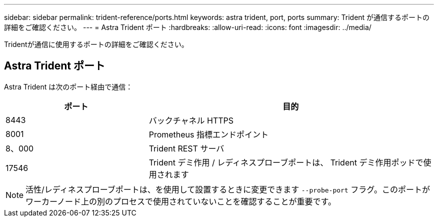 ---
sidebar: sidebar 
permalink: trident-reference/ports.html 
keywords: astra trident, port, ports 
summary: Trident が通信するポートの詳細をご確認ください。 
---
= Astra Trident ポート
:hardbreaks:
:allow-uri-read: 
:icons: font
:imagesdir: ../media/


[role="lead"]
Tridentが通信に使用するポートの詳細をご確認ください。



== Astra Trident ポート

Astra Trident は次のポート経由で通信：

[cols="2,4"]
|===
| ポート | 目的 


| 8443 | バックチャネル HTTPS 


| 8001 | Prometheus 指標エンドポイント 


| 8、000 | Trident REST サーバ 


| 17546 | Trident デミ作用 / レディネスプローブポートは、 Trident デミ作用ポッドで使用されます 
|===

NOTE: 活性/レディネスプローブポートは、を使用して設置するときに変更できます `--probe-port` フラグ。このポートがワーカーノード上の別のプロセスで使用されていないことを確認することが重要です。
